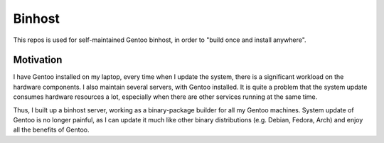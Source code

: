 Binhost
=======

This repos is used for self-maintained Gentoo binhost, in order to "build once
and install anywhere".

Motivation
----------

I have Gentoo installed on my laptop, every time when I update the system,
there is a significant workload on the hardware components. I also maintain
several servers, with Gentoo installed. It is quite a problem that the system
update consumes hardware resources a lot, especially when there are other
services running at the same time.

Thus, I built up a binhost server, working as a binary-package builder for all
my Gentoo machines. System update of Gentoo is no longer painful, as I can
update it much like other binary distributions (e.g. Debian, Fedora, Arch) and
enjoy all the benefits of Gentoo.
